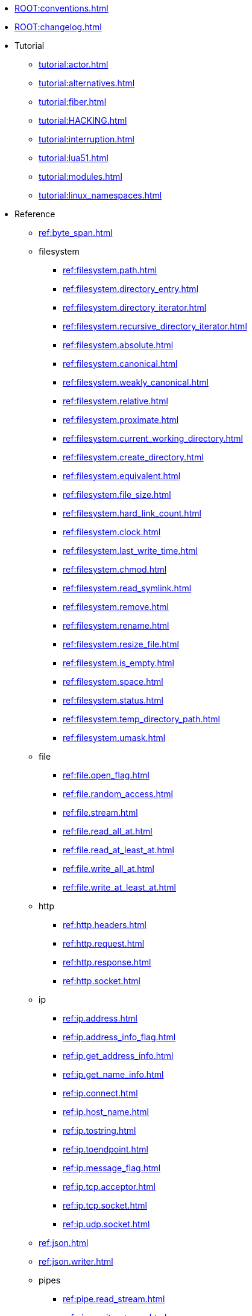 * xref:ROOT:conventions.adoc[]
* xref:ROOT:changelog.adoc[]
* Tutorial
** xref:tutorial:actor.adoc[]
** xref:tutorial:alternatives.adoc[]
** xref:tutorial:fiber.adoc[]
** xref:tutorial:HACKING.adoc[]
** xref:tutorial:interruption.adoc[]
** xref:tutorial:lua51.adoc[]
** xref:tutorial:modules.adoc[]
** xref:tutorial:linux_namespaces.adoc[]
* Reference
** xref:ref:byte_span.adoc[]
** filesystem
*** xref:ref:filesystem.path.adoc[]
*** xref:ref:filesystem.directory_entry.adoc[]
*** xref:ref:filesystem.directory_iterator.adoc[]
*** xref:ref:filesystem.recursive_directory_iterator.adoc[]
*** xref:ref:filesystem.absolute.adoc[]
*** xref:ref:filesystem.canonical.adoc[]
*** xref:ref:filesystem.weakly_canonical.adoc[]
*** xref:ref:filesystem.relative.adoc[]
*** xref:ref:filesystem.proximate.adoc[]
*** xref:ref:filesystem.current_working_directory.adoc[]
*** xref:ref:filesystem.create_directory.adoc[]
*** xref:ref:filesystem.equivalent.adoc[]
*** xref:ref:filesystem.file_size.adoc[]
*** xref:ref:filesystem.hard_link_count.adoc[]
*** xref:ref:filesystem.clock.adoc[]
*** xref:ref:filesystem.last_write_time.adoc[]
*** xref:ref:filesystem.chmod.adoc[]
*** xref:ref:filesystem.read_symlink.adoc[]
*** xref:ref:filesystem.remove.adoc[]
*** xref:ref:filesystem.rename.adoc[]
*** xref:ref:filesystem.resize_file.adoc[]
*** xref:ref:filesystem.is_empty.adoc[]
*** xref:ref:filesystem.space.adoc[]
*** xref:ref:filesystem.status.adoc[]
*** xref:ref:filesystem.temp_directory_path.adoc[]
*** xref:ref:filesystem.umask.adoc[]
** file
*** xref:ref:file.open_flag.adoc[]
*** xref:ref:file.random_access.adoc[]
*** xref:ref:file.stream.adoc[]
*** xref:ref:file.read_all_at.adoc[]
*** xref:ref:file.read_at_least_at.adoc[]
*** xref:ref:file.write_all_at.adoc[]
*** xref:ref:file.write_at_least_at.adoc[]
** http
*** xref:ref:http.headers.adoc[]
*** xref:ref:http.request.adoc[]
*** xref:ref:http.response.adoc[]
*** xref:ref:http.socket.adoc[]
** ip
*** xref:ref:ip.address.adoc[]
*** xref:ref:ip.address_info_flag.adoc[]
*** xref:ref:ip.get_address_info.adoc[]
*** xref:ref:ip.get_name_info.adoc[]
*** xref:ref:ip.connect.adoc[]
*** xref:ref:ip.host_name.adoc[]
*** xref:ref:ip.tostring.adoc[]
*** xref:ref:ip.toendpoint.adoc[]
*** xref:ref:ip.message_flag.adoc[]
*** xref:ref:ip.tcp.acceptor.adoc[]
*** xref:ref:ip.tcp.socket.adoc[]
*** xref:ref:ip.udp.socket.adoc[]
** xref:ref:json.adoc[]
** xref:ref:json.writer.adoc[]
** pipes
*** xref:ref:pipe.read_stream.adoc[]
*** xref:ref:pipe.write_stream.adoc[]
*** xref:ref:pipe.pair.adoc[]
** xref:ref:regex.adoc[]
** xref:ref:serial_port.adoc[]
** time
*** xref:ref:time.sleep.adoc[]
*** xref:ref:time.steady_clock.adoc[]
*** xref:ref:time.steady_timer.adoc[]
*** xref:ref:time.system_clock.adoc[]
*** xref:ref:time.system_timer.adoc[]
*** xref:ref:time.high_resolution_clock.adoc[]
** stream
*** xref:ref:stream.write_all.adoc[]
*** xref:ref:stream.write_at_least.adoc[]
*** xref:ref:stream.read_all.adoc[]
*** xref:ref:stream.read_at_least.adoc[]
*** xref:ref:stream.scanner.adoc[]
** sync primitives
*** xref:ref:mutex.adoc[]
*** xref:ref:cond.adoc[]
** system
*** xref:ref:system.arguments.adoc[]
*** xref:ref:system.environment.adoc[]
*** xref:ref:system.in_.adoc[]
*** xref:ref:system.out.adoc[]
*** xref:ref:system.err.adoc[]
*** xref:ref:system.exit.adoc[]
*** xref:ref:system.signal.adoc[]
*** xref:ref:system.signal.raise.adoc[]
*** xref:ref:system.signal.set.adoc[]
*** xref:ref:system.signal.ignore.adoc[]
*** xref:ref:system.signal.default.adoc[]
*** xref:ref:system.spawn.adoc[]
*** Process credentials
**** xref:ref:system.getresuid.adoc[]
**** xref:ref:system.getresgid.adoc[]
**** xref:ref:system.setresuid.adoc[]
**** xref:ref:system.setresgid.adoc[]
**** xref:ref:system.getgroups.adoc[]
**** xref:ref:system.setgroups.adoc[]
**** xref:ref:system.linux_capabilities.adoc[]
*** Process & job control
**** xref:ref:system.getpid.adoc[]
**** xref:ref:system.getppid.adoc[]
**** xref:ref:system.kill.adoc[]
**** xref:ref:system.getpgrp.adoc[]
**** xref:ref:system.getpgid.adoc[]
**** xref:ref:system.setpgid.adoc[]
**** xref:ref:system.getsid.adoc[]
**** xref:ref:system.setsid.adoc[]
** tls
*** xref:ref:tls.context.adoc[]
*** xref:ref:tls.context_flag.adoc[]
*** xref:ref:tls.socket.adoc[]
** unix
*** xref:ref:unix.datagram_socket.adoc[]
*** xref:ref:unix.message_flag.adoc[]
*** xref:ref:unix.stream_acceptor.adoc[]
*** xref:ref:unix.stream_socket.adoc[]
*** xref:ref:unix.seqpacket_acceptor.adoc[]
*** xref:ref:unix.seqpacket_socket.adoc[]
** xref:ref:websocket.adoc[]
** xref:ref:file_descriptor.adoc[]
